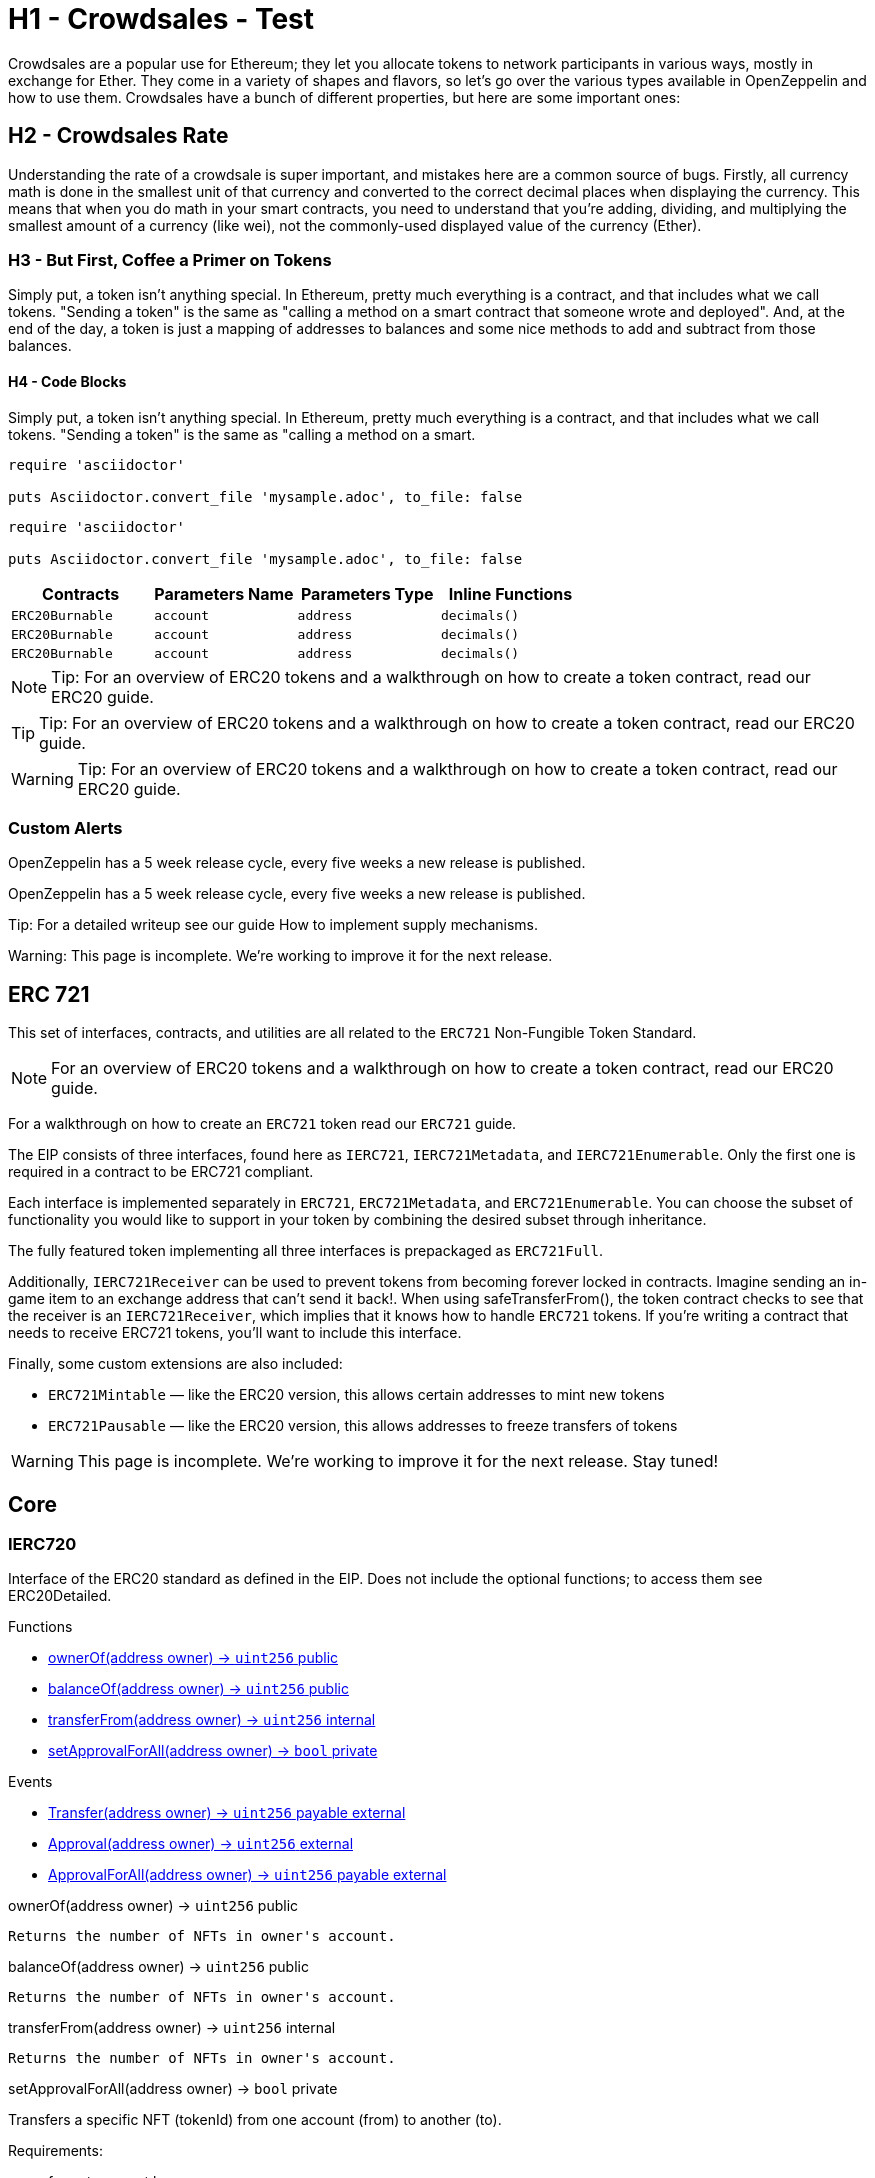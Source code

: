:page-toc:

= H1 - Crowdsales - Test

Crowdsales are a popular use for Ethereum; they let you allocate tokens to network participants in various ways, mostly in exchange for Ether. They come in a variety of shapes and flavors, so let's go over the various types available in OpenZeppelin and how to use them.
Crowdsales have a bunch of different properties, but here are some important ones:

== H2 - Crowdsales Rate

Understanding the rate of a crowdsale is super important, and mistakes here are a common source of bugs. Firstly, all currency math is done in the smallest unit of that currency and converted to the correct decimal places when displaying the currency.
This means that when you do math in your smart contracts, you need to understand that you're adding, dividing, and multiplying the smallest amount of a currency (like wei), not the commonly-used displayed value of the currency (Ether).

=== H3 - But First, Coffee a Primer on Tokens

Simply put, a token isn't anything special. In Ethereum, pretty much everything is a contract, and that includes what we call tokens. "Sending a token" is the same as "calling a method on a smart contract that someone wrote and deployed". And, at the end of the day, a token is just a mapping of addresses to balances and some nice methods to add and subtract from those balances.

==== H4 - Code Blocks

Simply put, a token isn't anything special. In Ethereum, pretty much everything is a contract, and that includes what we call tokens. "Sending a token" is the same as "calling a method on a smart.

----
require 'asciidoctor'

puts Asciidoctor.convert_file 'mysample.adoc', to_file: false
----

[source,rust]
----
require 'asciidoctor'

puts Asciidoctor.convert_file 'mysample.adoc', to_file: false
----

[%header,cols="4*"]
|===
a|
Contracts

 a|
Parameters Name

 a|
Parameters Type

 a|
Inline Functions

|`ERC20Burnable` | [.primary]`account` | [.secondary]`address` | [.light]`decimals()`
|`ERC20Burnable` | [.primary]`account` | [.secondary]`address` | [.light]`decimals()`
|`ERC20Burnable` | [.primary]`account` | [.secondary]`address` | [.light]`decimals()`

|===


NOTE: Tip: For an overview of ERC20 tokens and a walkthrough on how to create a token contract, read our ERC20 guide.

TIP: Tip: For an overview of ERC20 tokens and a walkthrough on how to create a token contract, read our ERC20 guide.

WARNING: Tip: For an overview of ERC20 tokens and a walkthrough on how to create a token contract, read our ERC20 guide.

=== Custom Alerts

[.alert.tip]
OpenZeppelin has a 5 week release cycle, every five weeks a new release is published.

[.alert.note--secondary]
OpenZeppelin has a 5 week release cycle, every five weeks a new release is published.

[.alert.tip--secondary]
Tip: For a detailed writeup see our guide How to implement supply mechanisms.

[.alert.warning--secondary]
Warning: This page is incomplete. We're working to improve it for the next release.


== ERC 721

This set of interfaces, contracts, and utilities are all related to the `ERC721` Non-Fungible Token Standard.

NOTE: For an overview of ERC20 tokens and a walkthrough on how to create a token contract, read our ERC20 guide.

For a walkthrough on how to create an `ERC721` token read our `ERC721` guide.

The EIP consists of three interfaces, found here as `IERC721`, `IERC721Metadata`, and `IERC721Enumerable`. Only the first one is required in a contract to be ERC721 compliant.

Each interface is implemented separately in `ERC721`, `ERC721Metadata`, and `ERC721Enumerable`. You can choose the subset of functionality you would like to support in your token by combining the desired subset through inheritance.

The fully featured token implementing all three interfaces is prepackaged as `ERC721Full`.

Additionally, `IERC721Receiver` can be used to prevent tokens from becoming forever locked in contracts. Imagine sending an in-game item to an exchange address that can't send it back!. When using safeTransferFrom(), the token contract checks to see that the receiver is an `IERC721Receiver`, which implies that it knows how to handle `ERC721` tokens. If you're writing a contract that needs to receive ERC721 tokens, you'll want to include this interface.

Finally, some custom extensions are also included:

* `ERC721Mintable` — like the ERC20 version, this allows certain addresses to mint new tokens
* `ERC721Pausable` — like the ERC20 version, this allows addresses to freeze transfers of tokens

WARNING: This page is incomplete. We're working to improve it for the next release. Stay tuned!

== Core

=== IERC720
Interface of the ERC20 standard as defined in the EIP. Does not include the optional functions; to access them see ERC20Detailed.

[.description]
.Functions
****
* <<IERC720.ownerOf>>
* <<IERC720.balanceOf>>
* <<IERC720.transferFrom>>
* <<IERC720.setApprovalForAll>>
****

[.description]
.Events
****
* <<IERC720.Transfer>>
* <<IERC720.Approval>>
* <<IERC720.ApprovalForAll>>
****

[[IERC720.ownerOf]]
[.function]
.ownerOf(address owner) → [secondary]`uint256` [function__type]#public#
****
	Returns the number of NFTs in owner's account.
****

[[IERC720.balanceOf]]
[.function]
.balanceOf(address owner) → [secondary]`uint256` [function__type]#public#
****
	Returns the number of NFTs in owner's account.
****

[[IERC720.transferFrom]]
[.function]
.transferFrom(address owner) → [secondary]`uint256` [function__type]#internal#
****
	Returns the number of NFTs in owner's account.
****

[[IERC720.setApprovalForAll]]
[.function]
.setApprovalForAll(address owner) → [primary]`bool` [function__type]#private#
****
Transfers a specific NFT (tokenId) from one account (from) to another (to).

.Requirements:
* from, to cannot be zero.
* tokenId must be owned by from.
* If the caller is not from, it must be have been allowed to move this NFT by either approve or setApproveForAll.
****

[[IERC720.Transfer]]
[.event]
.Transfer(address owner) → [secondary]`uint256` [function__type]#payable external#
****
	Moves `amount` tokens from the caller's account to recipient.      .
	Returns a boolean value indicating whether the operation succeeded.
	Emits a `Transfer` event.
****

[[IERC720.Approval]]
[.event]
.Approval(address owner) → [secondary]`uint256` [function__type]#external#
****
	Moves `amount` tokens from the caller's account to recipient.      .
	Returns a boolean value indicating whether the operation succeeded.
	Emits a `Transfer` event.
****

[[IERC720.ApprovalForAll]]
[.event]
.ApprovalForAll(address owner) → [secondary]`uint256` [function__type]#payable external#
****
	Moves `amount` tokens from the caller's account to recipient.      .
	Returns a boolean value indicating whether the operation succeeded.
	Emits a `Transfer` event.
****
